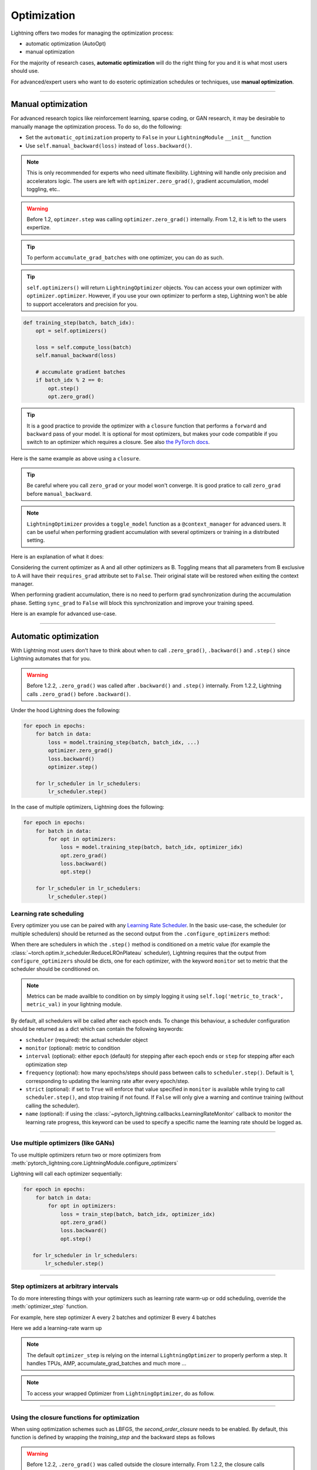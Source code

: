 .. _optimizers:

************
Optimization
************

Lightning offers two modes for managing the optimization process:

- automatic optimization (AutoOpt)
- manual optimization

For the majority of research cases, **automatic optimization** will do the right thing for you and it is what
most users should use.

For advanced/expert users who want to do esoteric optimization schedules or techniques, use **manual optimization**.

------

Manual optimization
===================
For advanced research topics like reinforcement learning, sparse coding, or GAN research, it may be desirable
to manually manage the optimization process. To do so, do the following:

* Set the ``automatic_optimization`` property to ``False`` in your ``LightningModule`` ``__init__`` function
* Use ``self.manual_backward(loss)`` instead of ``loss.backward()``.

.. testcode:: python

    from pytorch_lightning import LightningModule

    class MyModel(LightningModule):

        def __init__(self):
            super().__init__()
            # Important: This property activate ``manual optimization`` for your model
            self.automatic_optimization = False

.. testcode:: python

    from pytorch_lightning import LightningModule

    class MyModel(LightningModule):

        def training_step(batch, batch_idx):
            opt = self.optimizers()
            loss = self.compute_loss(batch)
            self.manual_backward(loss)


.. note:: This is only recommended for experts who need ultimate flexibility. Lightning will handle only precision and accelerators logic. The users are left with ``optimizer.zero_grad()``, gradient accumulation, model toggling, etc..

.. warning:: Before 1.2, ``optimzer.step`` was calling ``optimizer.zero_grad()`` internally. From 1.2, it is left to the users expertize.

.. tip:: To perform ``accumulate_grad_batches`` with one optimizer, you can do as such.

.. tip:: ``self.optimizers()`` will return ``LightningOptimizer`` objects. You can access your own optimizer with ``optimizer.optimizer``. However, if you use your own optimizer to perform a step, Lightning won't be able to support accelerators and precision for you.

.. code-block:: python

    def training_step(batch, batch_idx):
        opt = self.optimizers()

        loss = self.compute_loss(batch)
        self.manual_backward(loss)

        # accumulate gradient batches
        if batch_idx % 2 == 0:
            opt.step()
            opt.zero_grad()


.. tip:: It is a good practice to provide the optimizer with a ``closure`` function that performs a ``forward`` and ``backward`` pass of your model. It is optional for most optimizers, but makes your code compatible if you switch to an optimizer which requires a closure. See also `the PyTorch docs <https://pytorch.org/docs/stable/optim.html#optimizer-step-closure>`_.

Here is the same example as above using a ``closure``.

.. testcode:: python

    def training_step(batch, batch_idx):
        opt = self.optimizers()

        def forward_and_backward():
            loss = self.compute_loss(batch)
            self.manual_backward(loss)

        opt.step(closure=forward_and_backward)

        # accumulate gradient batches
        if batch_idx % 2 == 0:
            opt.zero_grad()


.. tip:: Be careful where you call ``zero_grad`` or your model won't converge. It is good pratice to call ``zero_grad`` before ``manual_backward``.


.. testcode:: python

    import torch
    from torch import Tensor
    from pytorch_lightning import LightningModule

    class SimpleGAN(LightningModule):

        def __init__(self):
            super().__init__()
            self.G = Generator()
            self.D = Discriminator()

            # Important: This property activate ``manual optimization`` for this model
            self.automatic_optimization = False

        def generator_loss(self, d_z: Tensor) -> Tensor:
            # the closer ``d_z`` is from 1,
            # the better the generator is able to fool the discriminator
            return -1 * torch.log(d_z).mean()

        def discriminator_loss(self, d_x: Tensor, d_z: Tensor) -> Tensor:
            # the closer is ``d_x`` from 1 and ``d_z`` from 0,
            # the better the discriminator is able to distinguish
            # true data from generated ones
            return -1 * (torch.log(d_x).mean() + torch.log(1 - d_z).mean())

        def sample_z(self, n) -> Tensor:
            sample = self._Z.sample((n,))
            return sample

        def sample_G(self, n) -> Tensor:
            z = self.sample_z(n)
            return self.G(z)

        def training_step(self, batch, batch_idx):
            # Implementation follows https://pytorch.org/tutorials/beginner/dcgan_faces_tutorial.html
            g_opt, d_opt = self.optimizers()

            X, _ = batch
            batch_size = X.shape[0]

            real_label = torch.ones((batch_size, 1), device=self.device)
            fake_label = torch.zeros((batch_size, 1), device=self.device)

            g_X = self.sample_G(batch_size)

            ###########################
            #  Optimize Discriminator #
            ###########################
            d_opt.zero_grad()

            d_x = self.D(X)
            errD_real = self.criterion(d_x, real_label)

            d_z = self.D(g_X.detach())
            errD_fake = self.criterion(d_z, fake_label)

            errD = (errD_real + errD_fake)

            self.manual_backward(errD)
            d_opt.step()

            #######################
            #  Optimize Generator #
            #######################
            g_opt.zero_grad()

            d_z = self.D(g_X)
            errG = self.criterion(d_z, real_label)

            self.manual_backward(errG)
            g_opt.step()

            self.log_dict({'g_loss': errG, 'd_loss': errD}, prog_bar=True)

        def configure_optimizers(self):
            g_opt = torch.optim.Adam(self.G.parameters(), lr=1e-5)
            d_opt = torch.optim.Adam(self.D.parameters(), lr=1e-5)
            return g_opt, d_opt

.. note:: ``LightningOptimizer`` provides a ``toggle_model`` function as a ``@context_manager`` for advanced users. It can be useful when performing gradient accumulation with several optimizers or training in a distributed setting.

Here is an explanation of what it does:

Considering the current optimizer as A and all other optimizers as B.
Toggling means that all parameters from B exclusive to A will have their ``requires_grad`` attribute set to ``False``. Their original state will be restored when exiting the context manager.

When performing gradient accumulation, there is no need to perform grad synchronization during the accumulation phase.
Setting ``sync_grad`` to ``False`` will block this synchronization and improve your training speed.


Here is an example for advanced use-case.


.. testcode:: python


    # Scenario for a GAN with gradient accumulation every 2 batches and optimized for multiple gpus.

    class SimpleGAN(LightningModule):

        ...

        def training_step(self, batch, batch_idx):
            # Implementation follows https://pytorch.org/tutorials/beginner/dcgan_faces_tutorial.html
            g_opt, d_opt = self.optimizers()

            X, _ = batch
            X.requires_grad = True
            batch_size = X.shape[0]

            real_label = torch.ones((batch_size, 1), device=self.device)
            fake_label = torch.zeros((batch_size, 1), device=self.device)

            accumulated_grad_batches = batch_idx % 2 == 0

            g_X = self.sample_G(batch_size)

            ###########################
            #  Optimize Discriminator #
            ###########################
            with d_opt.toggle_model(sync_grad=accumulated_grad_batches):
                d_x = self.D(X)
                errD_real = self.criterion(d_x, real_label)

                d_z = self.D(g_X.detach())
                errD_fake = self.criterion(d_z, fake_label)

                errD = (errD_real + errD_fake)

                self.manual_backward(errD)
                if accumulated_grad_batches:
                    d_opt.step()
                    d_opt.zero_grad()

            #######################
            #  Optimize Generator #
            #######################
            with g_opt.toggle_model(sync_grad=accumulated_grad_batches):
                d_z = self.D(g_X)
                errG = self.criterion(d_z, real_label)

                self.manual_backward(errG)
                if accumulated_grad_batches:
                    g_opt.step()
                    g_opt.zero_grad()

            self.log_dict({'g_loss': errG, 'd_loss': errD}, prog_bar=True)

------

Automatic optimization
======================
With Lightning most users don't have to think about when to call ``.zero_grad()``, ``.backward()`` and ``.step()``
since Lightning automates that for you.

.. warning::
   Before 1.2.2, ``.zero_grad()`` was called after ``.backward()`` and ``.step()`` internally.
   From 1.2.2, Lightning calls ``.zero_grad()`` before ``.backward()``.

Under the hood Lightning does the following:

.. code-block:: python

    for epoch in epochs:
        for batch in data:
            loss = model.training_step(batch, batch_idx, ...)
            optimizer.zero_grad()
            loss.backward()
            optimizer.step()

        for lr_scheduler in lr_schedulers:
            lr_scheduler.step()

In the case of multiple optimizers, Lightning does the following:

.. code-block:: python

    for epoch in epochs:
        for batch in data:
            for opt in optimizers:
                loss = model.training_step(batch, batch_idx, optimizer_idx)
                opt.zero_grad()
                loss.backward()
                opt.step()

        for lr_scheduler in lr_schedulers:
            lr_scheduler.step()


Learning rate scheduling
------------------------
Every optimizer you use can be paired with any `Learning Rate Scheduler <https://pytorch.org/docs/stable/optim.html#how-to-adjust-learning-rate>`_.
In the basic use-case, the scheduler (or multiple schedulers) should be returned as the second output from the ``.configure_optimizers`` method:

.. testcode::

   # no LR scheduler
   def configure_optimizers(self):
      return Adam(...)

   # Adam + LR scheduler
   def configure_optimizers(self):
      optimizer = Adam(...)
      scheduler = LambdaLR(optimizer, ...)
      return [optimizer], [scheduler]

   # Two optimizers each with a scheduler
   def configure_optimizers(self):
      optimizer1 = Adam(...)
      optimizer2 = SGD(...)
      scheduler1 = LambdaLR(optimizer1, ...)
      scheduler2 = LambdaLR(optimizer2, ...)
      return [optimizer1, optimizer2], [scheduler1, scheduler2]

When there are schedulers in which the ``.step()`` method is conditioned on a metric value (for example the
:class:`~torch.optim.lr_scheduler.ReduceLROnPlateau` scheduler), Lightning requires that the output
from ``configure_optimizers`` should be dicts, one for each optimizer, with the keyword ``monitor``
set to metric that the scheduler should be conditioned on.

.. testcode::

   # The ReduceLROnPlateau scheduler requires a monitor
   def configure_optimizers(self):
      return {
          'optimizer': Adam(...),
          'lr_scheduler': ReduceLROnPlateau(optimizer, ...),
          'monitor': 'metric_to_track'
      }

   # In the case of two optimizers, only one using the ReduceLROnPlateau scheduler
   def configure_optimizers(self):
      optimizer1 = Adam(...)
      optimizer2 = SGD(...)
      scheduler1 = ReduceLROnPlateau(optimizer1, ...)
      scheduler2 = LambdaLR(optimizer2, ...)
      return (
          {'optimizer': optimizer1, 'lr_scheduler': scheduler1, 'monitor': 'metric_to_track'},
          {'optimizer': optimizer2, 'lr_scheduler': scheduler2},
      )

.. note::
    Metrics can be made availble to condition on by simply logging it using ``self.log('metric_to_track', metric_val)``
    in your lightning module.

By default, all schedulers will be called after each epoch ends. To change this behaviour, a scheduler configuration should be
returned as a dict which can contain the following keywords:

* ``scheduler`` (required): the actual scheduler object
* ``monitor`` (optional): metric to condition
* ``interval`` (optional): either ``epoch`` (default) for stepping after each epoch ends or ``step`` for stepping
  after each optimization step
* ``frequency`` (optional): how many epochs/steps should pass between calls to ``scheduler.step()``. Default is 1,
  corresponding to updating the learning rate after every epoch/step.
* ``strict`` (optional): if set to ``True`` will enforce that value specified in ``monitor`` is available while trying
  to call ``scheduler.step()``, and stop training if not found. If ``False`` will only give a warning and continue training
  (without calling the scheduler).
* ``name`` (optional): if using the :class:`~pytorch_lightning.callbacks.LearningRateMonitor` callback to monitor the
  learning rate progress, this keyword can be used to specify a specific name the learning rate should be logged as.

.. testcode::

   # Same as the above example with additional params passed to the first scheduler
   # In this case the ReduceLROnPlateau will step after every 10 processed batches
   def configure_optimizers(self):
      optimizers = [Adam(...), SGD(...)]
      schedulers = [
         {
            'scheduler': ReduceLROnPlateau(optimizers[0], ...),
            'monitor': 'metric_to_track',
            'interval': 'step',
            'frequency': 10,
            'strict': True,
         },
         LambdaLR(optimizers[1], ...)
      ]
      return optimizers, schedulers

----------

Use multiple optimizers (like GANs)
-----------------------------------
To use multiple optimizers return two or more optimizers from :meth:`pytorch_lightning.core.LightningModule.configure_optimizers`

.. testcode::

   # one optimizer
   def configure_optimizers(self):
      return Adam(...)

   # two optimizers, no schedulers
   def configure_optimizers(self):
      return Adam(...), SGD(...)

   # Two optimizers, one scheduler for adam only
   def configure_optimizers(self):
      return [Adam(...), SGD(...)], {'scheduler': ReduceLROnPlateau(), 'monitor': 'metric_to_track'}

Lightning will call each optimizer sequentially:

.. code-block:: python

   for epoch in epochs:
       for batch in data:
           for opt in optimizers:
               loss = train_step(batch, batch_idx, optimizer_idx)
               opt.zero_grad()
               loss.backward()
               opt.step()

      for lr_scheduler in lr_schedulers:
          lr_scheduler.step()

----------

Step optimizers at arbitrary intervals
--------------------------------------
To do more interesting things with your optimizers such as learning rate warm-up or odd scheduling,
override the :meth:`optimizer_step` function.

For example, here step optimizer A every 2 batches and optimizer B every 4 batches

.. testcode::

    def optimizer_zero_grad(self, current_epoch, batch_idx, optimizer, opt_idx):
      optimizer.zero_grad()

    # Alternating schedule for optimizer steps (ie: GANs)
    def optimizer_step(self, current_epoch, batch_nb, optimizer, optimizer_idx, closure, on_tpu=False, using_native_amp=False, using_lbfgs=False):
        # update generator opt every 2 steps
        if optimizer_idx == 0:
            if batch_nb % 2 == 0 :
               optimizer.step(closure=closure)

        # update discriminator opt every 4 steps
        if optimizer_idx == 1:
            if batch_nb % 4 == 0 :
               optimizer.step(closure=closure)

Here we add a learning-rate warm up

.. testcode::

    # learning rate warm-up
    def optimizer_step(self, current_epoch, batch_nb, optimizer, optimizer_idx, closure, on_tpu=False, using_native_amp=False, using_lbfgs=False):
        # warm up lr
        if self.trainer.global_step < 500:
            lr_scale = min(1., float(self.trainer.global_step + 1) / 500.)
            for pg in optimizer.param_groups:
                pg['lr'] = lr_scale * self.hparams.learning_rate

        # update params
        optimizer.step(closure=closure)

.. note:: The default ``optimizer_step`` is relying on the internal ``LightningOptimizer`` to properly perform a step. It handles TPUs, AMP, accumulate_grad_batches and much more ...

.. testcode::

    # function hook in LightningModule
    def optimizer_step(self, current_epoch, batch_nb, optimizer, optimizer_idx, closure, on_tpu=False, using_native_amp=False, using_lbfgs=False):
      optimizer.step(closure=closure)

.. note:: To access your wrapped Optimizer from ``LightningOptimizer``, do as follow.

.. testcode::

    # function hook in LightningModule
    def optimizer_step(self, current_epoch, batch_nb, optimizer, optimizer_idx, closure, on_tpu=False, using_native_amp=False, using_lbfgs=False):

      # `optimizer is a ``LightningOptimizer`` wrapping the optimizer.
      # To access it, do as follow:
      optimizer = optimizer.optimizer

      # run step. However, it won't work on TPU, AMP, etc...
      optimizer.step(closure=closure)


----------

Using the closure functions for optimization
--------------------------------------------

When using optimization schemes such as LBFGS, the `second_order_closure` needs to be enabled. By default, this function is defined by wrapping the `training_step` and the backward steps as follows

.. warning::
   Before 1.2.2, ``.zero_grad()`` was called outside the closure internally.
   From 1.2.2, the closure calls ``.zero_grad()`` inside, so there is no need to define your own closure
   when using similar optimizers to :class:`torch.optim.LBFGS` which requires reevaluation of the loss with the closure in ``optimizer.step()``.

.. testcode::

    def second_order_closure(pl_module, split_batch, batch_idx, opt_idx, optimizer, hidden):
        # Model training step on a given batch
        result = pl_module.training_step(split_batch, batch_idx, opt_idx, hidden)

        # Model backward pass
        pl_module.backward(result, optimizer, opt_idx)

        # on_after_backward callback
        pl_module.on_after_backward(result.training_step_output, batch_idx, result.loss)

        return result

    # This default `second_order_closure` function can be enabled by passing it directly into the `optimizer.step`
    def optimizer_step(self, current_epoch, batch_nb, optimizer, optimizer_idx, second_order_closure, on_tpu=False, using_native_amp=False, using_lbfgs=False):
        # update params
        optimizer.step(second_order_closure)
